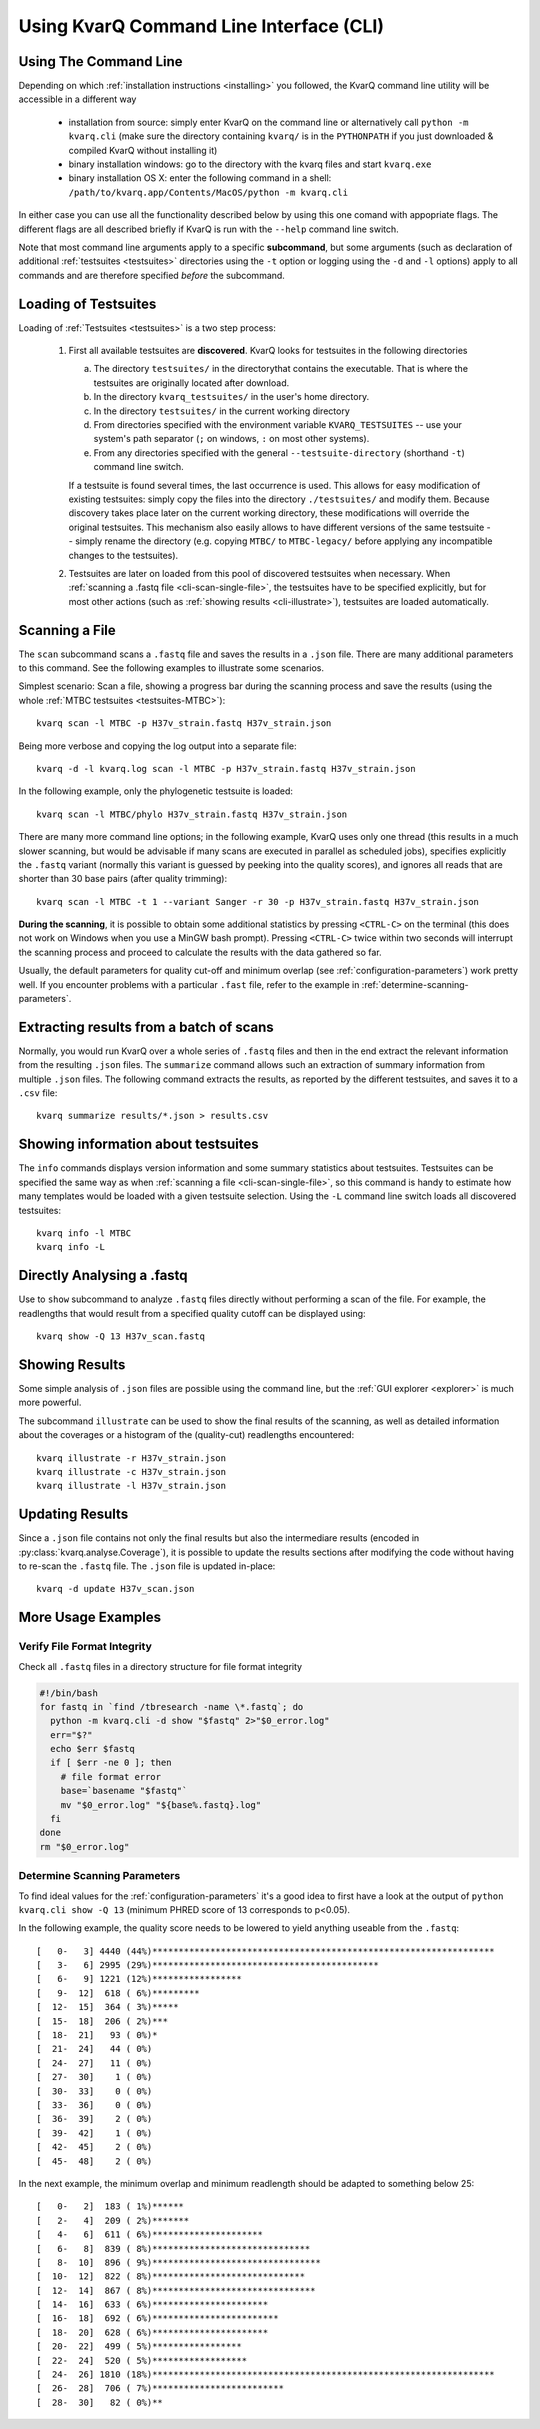 
.. highlight:: bash

.. _cli:

Using KvarQ Command Line Interface (CLI)
========================================

.. _using-cli:

Using The Command Line
----------------------

Depending on which :ref:`installation instructions <installing>` you
followed, the KvarQ command line utility will be accessible in a
different way

  - installation from source: simply enter KvarQ on the command
    line or alternatively call ``python -m kvarq.cli`` (make sure the
    directory containing ``kvarq/`` is in the ``PYTHONPATH`` if you
    just downloaded & compiled KvarQ without installing it)

  - binary installation windows: go to the directory with the kvarq
    files and start ``kvarq.exe``

  - binary installation OS X: enter the following command in a
    shell: ``/path/to/kvarq.app/Contents/MacOS/python -m kvarq.cli``

In either case you can use all the functionality described below
by using this one comand with appopriate flags.  The different flags
are all described briefly if KvarQ is run with the ``--help`` command
line switch.

Note that most command line arguments apply to a specific **subcommand**, but
some arguments (such as declaration of additional :ref:`testsuites
<testsuites>` directories using the ``-t`` option or logging using the ``-d``
and ``-l`` options) apply to all commands and are therefore specified *before*
the subcommand.


.. _loading-testsuites:

Loading of Testsuites
---------------------

Loading of :ref:`Testsuites <testsuites>` is a two step process:

  1. First all available testsuites are **discovered**.  KvarQ
     looks for testsuites in the following directories 

     a) The directory ``testsuites/`` in the directorythat contains the
        executable.  That is where the testsuites are originally located after
        download.

     b) In the directory ``kvarq_testsuites/`` in the user's home directory.

     c) In the directory ``testsuites/`` in the current working directory

     d) From directories specified with the environment variable
        ``KVARQ_TESTSUITES`` -- use your system's path separator (``;`` on
        windows, ``:`` on most other systems).

     e) From any directories specified with the general ``--testsuite-directory``
        (shorthand ``-t``) command line switch.

     If a testsuite is found several times, the last occurrence is used.  This
     allows for easy modification of existing testsuites: simply copy the files
     into the directory ``./testsuites/`` and modify them.  Because discovery
     takes place later on the current working directory, these modifications
     will override the original testsuites.  This mechanism also easily allows
     to have different versions of the same testsuite -- simply rename the
     directory (e.g. copying ``MTBC/`` to ``MTBC-legacy/`` before applying any
     incompatible changes to the testsuites).

  2. Testsuites are later on loaded from this pool of discovered testsuites
     when necessary.  When :ref:`scanning a .fastq file
     <cli-scan-single-file>`, the testsuites have to be specified explicitly,
     but for most other actions (such as :ref:`showing results
     <cli-illustrate>`), testsuites are loaded automatically.


.. _cli-scan-single-file:

Scanning a File
---------------

The ``scan`` subcommand scans a ``.fastq`` file and saves the results
in a ``.json`` file.  There are many additional parameters to this command.
See the following examples to illustrate some scenarios.

Simplest scenario: Scan a file, showing a progress bar during the scanning
process and save the results (using the whole :ref:`MTBC testsuites
<testsuites-MTBC>`)::

    kvarq scan -l MTBC -p H37v_strain.fastq H37v_strain.json

Being more verbose and copying the log output into a separate file::

    kvarq -d -l kvarq.log scan -l MTBC -p H37v_strain.fastq H37v_strain.json

In the following example, only the phylogenetic testsuite is loaded::

    kvarq scan -l MTBC/phylo H37v_strain.fastq H37v_strain.json

There are many more command line options; in the following example, KvarQ
uses only one thread (this results in a much slower scanning, but would be
advisable if many scans are executed in parallel as scheduled jobs),
specifies explicitly the ``.fastq`` variant (normally this variant is guessed
by peeking into the quality scores), and ignores all reads that are shorter
than 30 base pairs (after quality trimming)::

  kvarq scan -l MTBC -t 1 --variant Sanger -r 30 -p H37v_strain.fastq H37v_strain.json

**During the scanning**, it is possible to obtain some additional statistics by
pressing ``<CTRL-C>`` on the terminal (this does not work on Windows when you
use a MinGW bash prompt). Pressing ``<CTRL-C>`` twice within two seconds will
interrupt the scanning process and proceed to calculate the results with the
data gathered so far.

Usually, the default parameters for quality cut-off and minimum overlap (see
:ref:`configuration-parameters`) work pretty well. If you encounter problems
with a particular ``.fast`` file, refer to the example in
:ref:`determine-scanning-parameters`.


.. _cli-summarize:

Extracting results from a batch of scans
----------------------------------------

Normally, you would run KvarQ over a whole series of ``.fastq`` files
and then in the end extract the relevant information from the resulting
``.json`` files.  The ``summarize`` command allows such an extraction
of summary information from multiple ``.json`` files.  The following
command extracts the results, as reported by the different testsuites,
and saves it to a ``.csv`` file::

  kvarq summarize results/*.json > results.csv


.. _cli-info:

Showing information about testsuites
------------------------------------

The ``info`` commands displays version information and some summary statistics
about testsuites.  Testsuites can be specified the same way as when
:ref:`scanning a file <cli-scan-single-file>`, so this command is handy to
estimate how many templates would be loaded with a given testsuite
selection.  Using the ``-L`` command line switch loads all discovered
testsuites::

  kvarq info -l MTBC
  kvarq info -L


Directly Analysing a .fastq
---------------------------

Use to ``show`` subcommand to analyze ``.fastq`` files directly without
performing a scan of the file.  For example, the readlengths that would result
from a specified quality cutoff can be displayed using::

    kvarq show -Q 13 H37v_scan.fastq


.. _cli-illustrate:

Showing Results
---------------

Some simple analysis of ``.json`` files are possible using the command line,
but the :ref:`GUI explorer <explorer>` is much more powerful.

The subcommand ``illustrate`` can be used to show the final results of
the scanning, as well as detailed information about the coverages or
a histogram of the (quality-cut) readlengths encountered::

    kvarq illustrate -r H37v_strain.json
    kvarq illustrate -c H37v_strain.json
    kvarq illustrate -l H37v_strain.json


.. _cli-update:

Updating Results
----------------

Since a ``.json`` file contains not only the final results but also the
intermediare results (encoded in :py:class:`kvarq.analyse.Coverage`), it is
possible to update the results sections after modifying the code without having
to re-scan the ``.fastq`` file.  The ``.json`` file is updated in-place::

    kvarq -d update H37v_scan.json


.. _cli-more-examples:

More Usage Examples
-------------------

Verify File Format Integrity
~~~~~~~~~~~~~~~~~~~~~~~~~~~~

Check all ``.fastq`` files in a directory structure for file format integrity

.. code-block:: bash

    #!/bin/bash
    for fastq in `find /tbresearch -name \*.fastq`; do
      python -m kvarq.cli -d show "$fastq" 2>"$0_error.log"
      err="$?"
      echo $err $fastq
      if [ $err -ne 0 ]; then
        # file format error
        base=`basename "$fastq"`
        mv "$0_error.log" "${base%.fastq}.log"
      fi
    done
    rm "$0_error.log"


.. _determine-scanning-parameters:

Determine Scanning Parameters
~~~~~~~~~~~~~~~~~~~~~~~~~~~~~

To find ideal values for the :ref:`configuration-parameters` it's a good idea
to first have a look at the output of ``python kvarq.cli show -Q 13`` (minimum
PHRED score of 13 corresponds to p<0.05).

In the following example, the quality score needs to be lowered to yield
anything useable from the ``.fastq``::

  [   0-   3] 4440 (44%)*****************************************************************
  [   3-   6] 2995 (29%)*******************************************
  [   6-   9] 1221 (12%)*****************
  [   9-  12]  618 ( 6%)*********
  [  12-  15]  364 ( 3%)*****
  [  15-  18]  206 ( 2%)***
  [  18-  21]   93 ( 0%)*
  [  21-  24]   44 ( 0%)
  [  24-  27]   11 ( 0%)
  [  27-  30]    1 ( 0%)
  [  30-  33]    0 ( 0%)
  [  33-  36]    0 ( 0%)
  [  36-  39]    2 ( 0%)
  [  39-  42]    1 ( 0%)
  [  42-  45]    2 ( 0%)
  [  45-  48]    2 ( 0%)

In the next example, the minimum overlap and minimum readlength should be adapted to
something below 25::

  [   0-   2]  183 ( 1%)******
  [   2-   4]  209 ( 2%)*******
  [   4-   6]  611 ( 6%)*********************
  [   6-   8]  839 ( 8%)******************************
  [   8-  10]  896 ( 9%)********************************
  [  10-  12]  822 ( 8%)*****************************
  [  12-  14]  867 ( 8%)*******************************
  [  14-  16]  633 ( 6%)**********************
  [  16-  18]  692 ( 6%)************************
  [  18-  20]  628 ( 6%)**********************
  [  20-  22]  499 ( 5%)*****************
  [  22-  24]  520 ( 5%)******************
  [  24-  26] 1810 (18%)*****************************************************************
  [  26-  28]  706 ( 7%)*************************
  [  28-  30]   82 ( 0%)**


